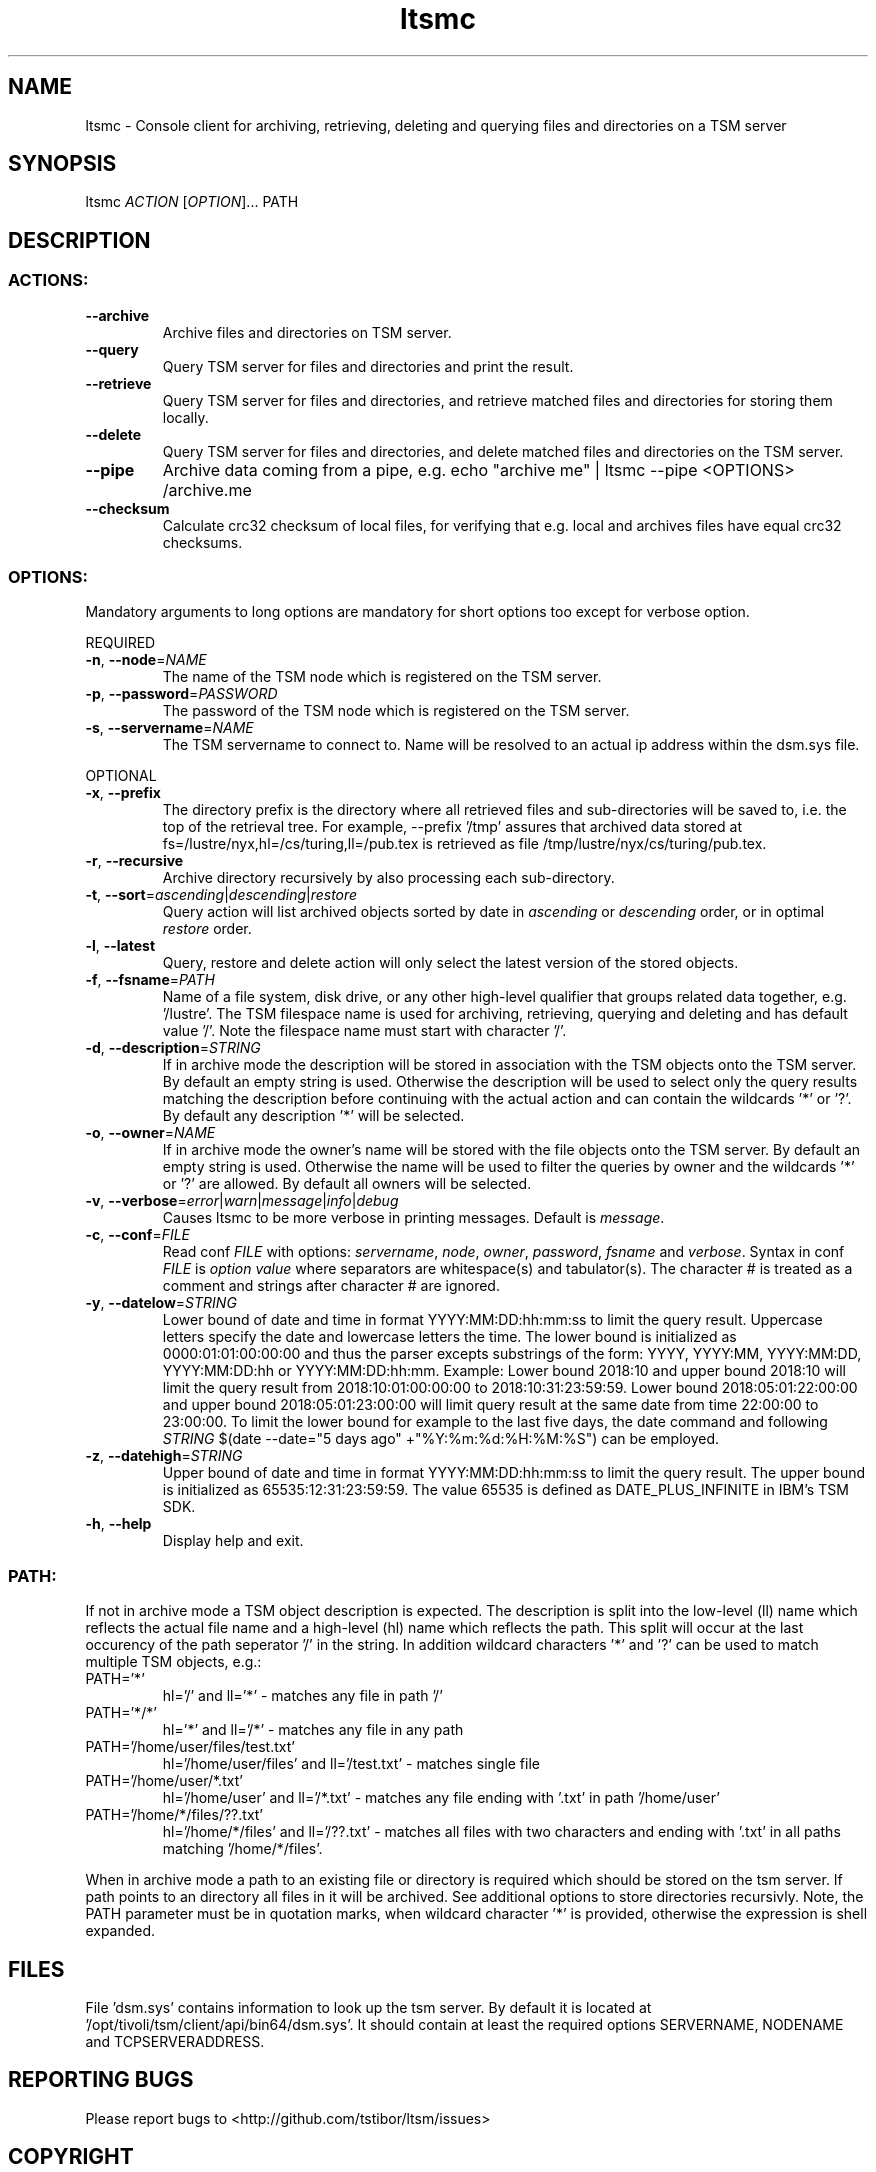.TH ltsmc 1 "August 2018" TSM "user utilities"
.SH NAME
ltsmc \- Console client for archiving, retrieving, deleting and querying files and directories on a TSM server
.SH SYNOPSIS
ltsmc \fIACTION\fR [\fIOPTION\fR]... PATH
.SH DESCRIPTION
.SS
.BR ACTIONS:
.TP
.BR \-\-archive
Archive files and directories on TSM server.
.TP
.BR \-\-query
Query TSM server for files and directories and print the result.
.TP
.BR \-\-retrieve
Query TSM server for files and directories, and retrieve matched files and directories for storing them locally.
.TP
.BR \-\-delete
Query TSM server for files and directories, and delete matched files and directories on the TSM server.
.TP
.BR \-\-pipe
Archive data coming from a pipe, e.g. echo "archive me" | ltsmc --pipe <OPTIONS> /archive.me
.TP
.BR \-\-checksum
Calculate crc32 checksum of local files, for verifying that e.g. local and archives files
have equal crc32 checksums.
.SS
.BR OPTIONS:
Mandatory arguments to long options are mandatory for short options too except for verbose option.
.PP
REQUIRED
.TP
.BR \-n ", " \-\-node =\fINAME\fR
The name of the TSM node which is registered on the TSM server.
.TP
.BR \-p ", " \-\-password =\fIPASSWORD\fR
The password of the TSM node which is registered on the TSM server.
.TP
.BR \-s ", " \-\-servername =\fINAME\fR
The TSM servername to connect to. Name will be resolved to an actual ip address within the dsm.sys file.
.PP
OPTIONAL
.TP
.BR \-x ", " \-\-prefix
The directory prefix is the directory where all retrieved files and sub-directories will be saved to, i.e. the top of the retrieval tree. For example, --prefix '/tmp' assures that archived data stored at fs=/lustre/nyx,hl=/cs/turing,ll=/pub.tex is retrieved as file /tmp/lustre/nyx/cs/turing/pub.tex.
.TP
.BR \-r ", " \-\-recursive
Archive directory recursively by also processing each sub-directory.
.TP
.BR \-t ", " \-\-sort =\fIascending\fR|\fIdescending\fR|\fIrestore\fR
Query action will list archived objects sorted by date in \fIascending\fR or \fIdescending\fR order, or in optimal \fIrestore\fR order.
.TP
.BR \-l ", " \-\-latest
Query, restore and delete action will only select the latest version of the stored objects.
.TP
.BR \-f ", " \-\-fsname =\fIPATH\fR
Name of a file system, disk drive, or any other high-level qualifier that groups related data together, e.g. '/lustre'. The TSM filespace name is used for archiving, retrieving, querying and deleting and has default value '/'. Note the filespace name must start with character '/'.
.TP
.BR \-d ", " \-\-description =\fISTRING\fR
If in archive mode the description will be stored in association with the TSM objects onto the TSM server. By default an empty string is used.
Otherwise the description will be used to select only the query results matching the description before continuing with the actual action and can contain the wildcards '*' or '?'. By default any description '*' will be selected.
.TP
.BR \-o ", " \-\-owner =\fINAME\fR
If in archive mode the owner's name  will be stored with the file objects onto the TSM server. By default an empty string is used.
Otherwise the name will be used to filter the queries by owner and the wildcards '*' or '?' are allowed. By default all owners will be selected.
.TP
.BR \-v ", " \-\-verbose =\fIerror\fR|\fIwarn\fR|\fImessage\fR|\fIinfo\fR|\fIdebug\fR
Causes ltsmc to be more verbose in printing messages. Default is \fImessage\fR.
.TP
.BR \-c ", " \-\-conf =\fIFILE\fR
Read conf \fIFILE\fR with options: \fIservername\fR, \fInode\fR, \fIowner\fR, \fIpassword\fR, \fIfsname\fR and \fIverbose\fR.
Syntax in conf \fIFILE\fR is \fIoption\fR \fIvalue\fR where separators are whitespace(s) and tabulator(s). The character # is treated as a comment and strings after character # are ignored.
.TP
.BR \-y ", " \-\-datelow =\fISTRING\fR
Lower bound of date and time in format YYYY:MM:DD:hh:mm:ss to limit the query result. Uppercase letters specify the date
and lowercase letters the time. The lower bound is initialized as 0000:01:01:00:00:00 and thus the parser excepts
substrings of the form: YYYY, YYYY:MM, YYYY:MM:DD, YYYY:MM:DD:hh or YYYY:MM:DD:hh:mm. Example: Lower bound 2018:10 and upper bound 2018:10 will limit the query result from 2018:10:01:00:00:00 to 2018:10:31:23:59:59. Lower bound 2018:05:01:22:00:00 and
upper bound 2018:05:01:23:00:00 will limit query result at the same date from time 22:00:00 to 23:00:00. To limit the lower bound for example to the last five days, the date command and following \fISTRING\fR $(date --date="5 days ago" +"%Y:%m:%d:%H:%M:%S") can be employed.
.TP
.BR \-z ", " \-\-datehigh =\fISTRING\fR
Upper bound of date and time in format YYYY:MM:DD:hh:mm:ss to limit the query result. The upper bound is initialized as 65535:12:31:23:59:59. The value 65535 is defined as DATE_PLUS_INFINITE in IBM's TSM SDK.
.TP
.BR \-h ", " \-\-help
Display help and exit.
.SS
.BR PATH:
.PP
If not in archive mode a TSM object description is expected. The description is split into the low-level (ll) name which reflects the actual file name and a high-level (hl) name which reflects the path.
This split will occur at the last occurency of the path seperator '/' in the string. In addition wildcard characters '*' and '?' can be used to match multiple TSM objects, e.g.:
.TP
PATH='*'
hl='/' and ll='*' \- matches any file in path '/'
.TP
PATH='*/*'
hl='*' and ll='/*' \- matches any file in any path
.TP
PATH='/home/user/files/test.txt'
hl='/home/user/files' and ll='/test.txt' \- matches single file
.TP
PATH='/home/user/*.txt'
hl='/home/user' and ll='/*.txt' \- matches any file ending with '.txt' in path '/home/user'
.TP
PATH='/home/*/files/??.txt'
hl='/home/*/files' and ll='/??.txt' \- matches all files with two characters and ending with '.txt' in all paths matching '/home/*/files'.
.PP
When in archive mode a path to an existing file or directory is required which should be stored on the tsm server. If path points to an directory all files in it will be archived. See additional options to store directories recursivly.
Note, the PATH parameter must be in quotation marks, when wildcard character '*' is provided, otherwise the expression is shell expanded.

.SH FILES
File 'dsm.sys' contains information to look up the tsm server. By default it is located at '/opt/tivoli/tsm/client/api/bin64/dsm.sys'.
It should contain at least the required options SERVERNAME, NODENAME and TCPSERVERADDRESS.

.SH REPORTING BUGS
Please report bugs to <http://github.com/tstibor/ltsm/issues>

.SH COPYRIGHT
Copyright \(co 2021 GSI Helmholtz Centre for Heavy Ion Research
.br
License GPLv2: GNU GPL version 2 <https://www.gnu.org/licenses/>.
.br
This is free software: you are free to change and redistribute it.
There is NO WARRANTY, to the extent permitted by law.

.SH SEE ALSO
.BR date (1),
and Github project at <http://github.com/tstibor/ltsm>
